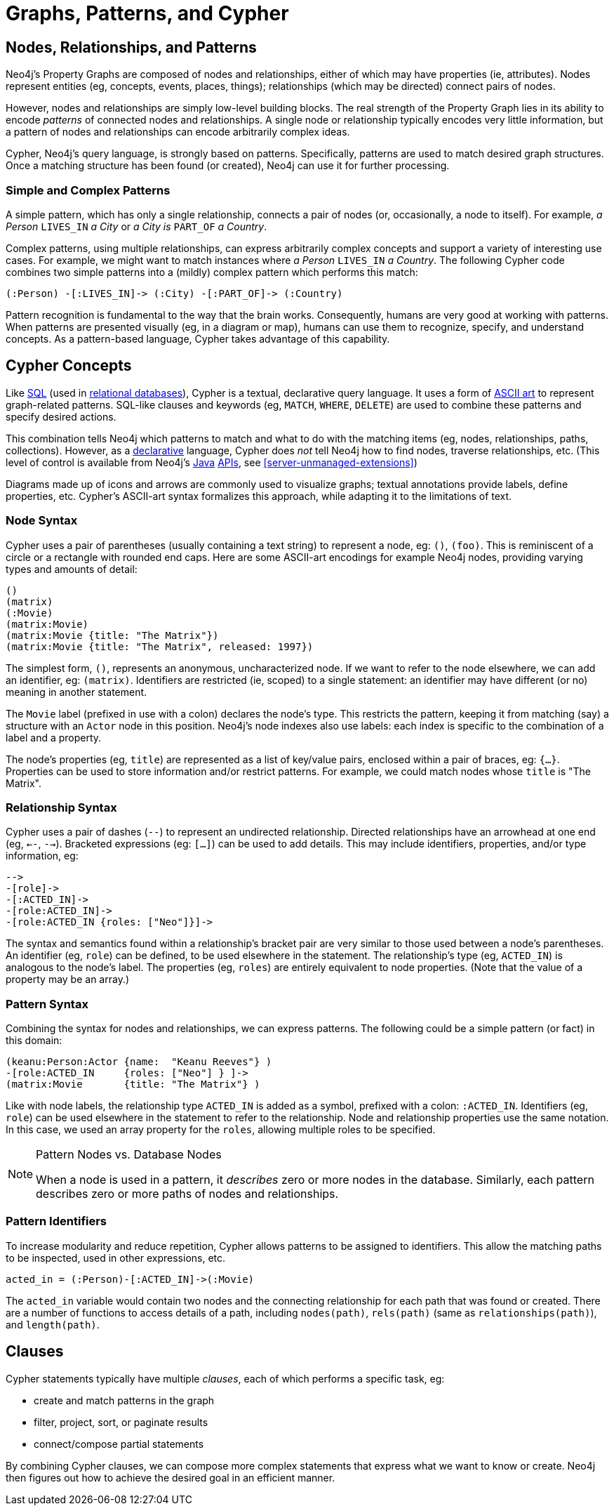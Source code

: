 [[cypher-intro-patterns]]
= Graphs, Patterns, and Cypher

:WP:        https://en.wikipedia.org/wiki
:WP_AA:     {WP}/ASCII_art
:WP_API:    {WP}/Application_programming_interface
:WP_DP:     {WP}/Declarative_programming
:WP_Java:   {WP}/Java_(programming_language)
:WP_RDBMS:  {WP}/Relational_database_management_system
:WP_SQL:    {WP}/SQL

== Nodes, Relationships, and Patterns

Neo4j's Property Graphs are composed of nodes and relationships, either of which may have properties (ie, attributes).
Nodes represent entities (eg, concepts, events, places, things);
relationships (which may be directed) connect pairs of nodes.

However, nodes and relationships are simply low-level building blocks.
The real strength of the Property Graph lies in its ability to encode _patterns_ of connected nodes and relationships.
A single node or relationship typically encodes very little information,
but a pattern of nodes and relationships can encode arbitrarily complex ideas.

Cypher, Neo4j's query language, is strongly based on patterns.
Specifically, patterns are used to match desired graph structures.
Once a matching structure has been found (or created), Neo4j can use it for further processing.

=== Simple and Complex Patterns

A simple pattern, which has only a single relationship, connects a pair of nodes (or, occasionally, a node to itself).
For example, _a Person_ `LIVES_IN` _a City_ or _a City is_ `PART_OF` _a Country_.

Complex patterns, using multiple relationships, can express arbitrarily complex concepts and support a variety of interesting use cases.
For example, we might want to match instances where _a Person_  `LIVES_IN` _a Country_.
The following Cypher code combines two simple patterns into a (mildly) complex pattern which performs this match:

[source,cypher]
----
(:Person) -[:LIVES_IN]-> (:City) -[:PART_OF]-> (:Country)
----

Pattern recognition is fundamental to the way that the brain works.
Consequently, humans are very good at working with patterns.
When patterns are presented visually (eg, in a diagram or map),
humans can use them to recognize, specify, and understand concepts.
As a pattern-based language, Cypher takes advantage of this capability.

== Cypher Concepts

Like {WP_SQL}[SQL] (used in {WP_RDBMS}[relational databases]),
Cypher is a textual, declarative query language.
It uses a form of {WP_AA}[ASCII art] to represent graph-related patterns.
SQL-like clauses and keywords (eg, `MATCH`, `WHERE`, `DELETE`) are used to combine these patterns and specify desired actions.

This combination tells Neo4j which patterns to match and what to do with the matching items (eg, nodes, relationships, paths, collections).
However, as a {WP_DP}[declarative] language, Cypher does _not_ tell Neo4j how to find nodes, traverse relationships, etc.
(This level of control is available from Neo4j's {WP_Java}[Java] {WP_API}[APIs], see <<server-unmanaged-extensions>>)

Diagrams made up of icons and arrows are commonly used to visualize graphs;
textual annotations provide labels, define properties, etc.
Cypher's ASCII-art syntax formalizes this approach, while adapting it to the limitations of text.

=== Node Syntax

Cypher uses a pair of parentheses (usually containing a text string) to represent a node, eg: `()`, `(foo)`.
This is reminiscent of a circle or a rectangle with rounded end caps.
Here are some ASCII-art encodings for example Neo4j nodes, providing varying types and amounts of detail:

[source,cypher]
----
()
(matrix)
(:Movie)
(matrix:Movie)
(matrix:Movie {title: "The Matrix"})
(matrix:Movie {title: "The Matrix", released: 1997})
----

The simplest form, `()`, represents an anonymous, uncharacterized node.
If we want to refer to the node elsewhere, we can add an identifier, eg: `(matrix)`.
Identifiers are restricted (ie, scoped) to a single statement:
an identifier may have different (or no) meaning in another statement.

The `Movie` label (prefixed in use with a colon) declares the node's type.
This restricts the pattern, keeping it from matching (say) a structure with an `Actor` node in this position.
Neo4j's node indexes also use labels: each index is specific to the combination of a label and a property.

The node's properties (eg, `title`) are represented as a list of key/value pairs, enclosed within a pair of braces, eg: `{...}`.
Properties can be used to store information and/or restrict patterns.
For example, we could match nodes whose `title` is "The Matrix".

=== Relationship Syntax

Cypher uses a pair of dashes (`--`) to represent an undirected relationship.
Directed relationships have an arrowhead at one end (eg, `<--`, `-->`).
Bracketed expressions (eg: `[...]`) can be used to add details.
This may include identifiers, properties, and/or type information, eg:

[source,cypher]
----
-->
-[role]->
-[:ACTED_IN]->
-[role:ACTED_IN]->
-[role:ACTED_IN {roles: ["Neo"]}]->
----

The syntax and semantics found within a relationship's bracket pair are very similar to those used between a node's parentheses.
An identifier (eg, `role`) can be defined, to be used elsewhere in the statement.
The relationship's type (eg, `ACTED_IN`) is analogous to the node's label.
The properties (eg, `roles`) are entirely equivalent to node properties.
(Note that the value of a property may be an array.)

=== Pattern Syntax

Combining the syntax for nodes and relationships, we can express patterns.
The following could be a simple pattern (or fact) in this domain:

[source,cypher]
----
(keanu:Person:Actor {name:  "Keanu Reeves"} )
-[role:ACTED_IN     {roles: ["Neo"] } ]->
(matrix:Movie       {title: "The Matrix"} )
----

Like with node labels, the relationship type `ACTED_IN` is added as a symbol, prefixed with a colon: `:ACTED_IN`.
Identifiers (eg, `role`) can be used elsewhere in the statement to refer to the relationship.
Node and relationship properties use the same notation.
In this case, we used an array property for the `roles`, allowing multiple roles to be specified.

[NOTE]
.Pattern Nodes vs. Database Nodes
====
When a node is used in a pattern, it _describes_ zero or more nodes in the database.
Similarly, each pattern describes zero or more paths of nodes and relationships.
====

=== Pattern Identifiers

To increase modularity and reduce repetition, Cypher allows patterns to be  assigned to identifiers.
This allow the matching paths to be inspected, used in other expressions, etc.

[source,cypher]
----
acted_in = (:Person)-[:ACTED_IN]->(:Movie)
----

The `acted_in` variable would contain two nodes and the connecting relationship for each path that was found or created.
There are a number of functions to access details of a path, including `nodes(path)`, `rels(path)` (same as `relationships(path)`), and `length(path)`.

== Clauses

Cypher statements typically have multiple _clauses_, each of which performs a specific task, eg:

* create and match patterns in the graph
* filter, project, sort, or paginate results
* connect/compose partial statements

By combining Cypher clauses, we can compose more complex statements that express what we want to know or create.
Neo4j then figures out how to achieve the desired goal in an efficient manner.

// maybe add an overview of the clauses here? /AN

